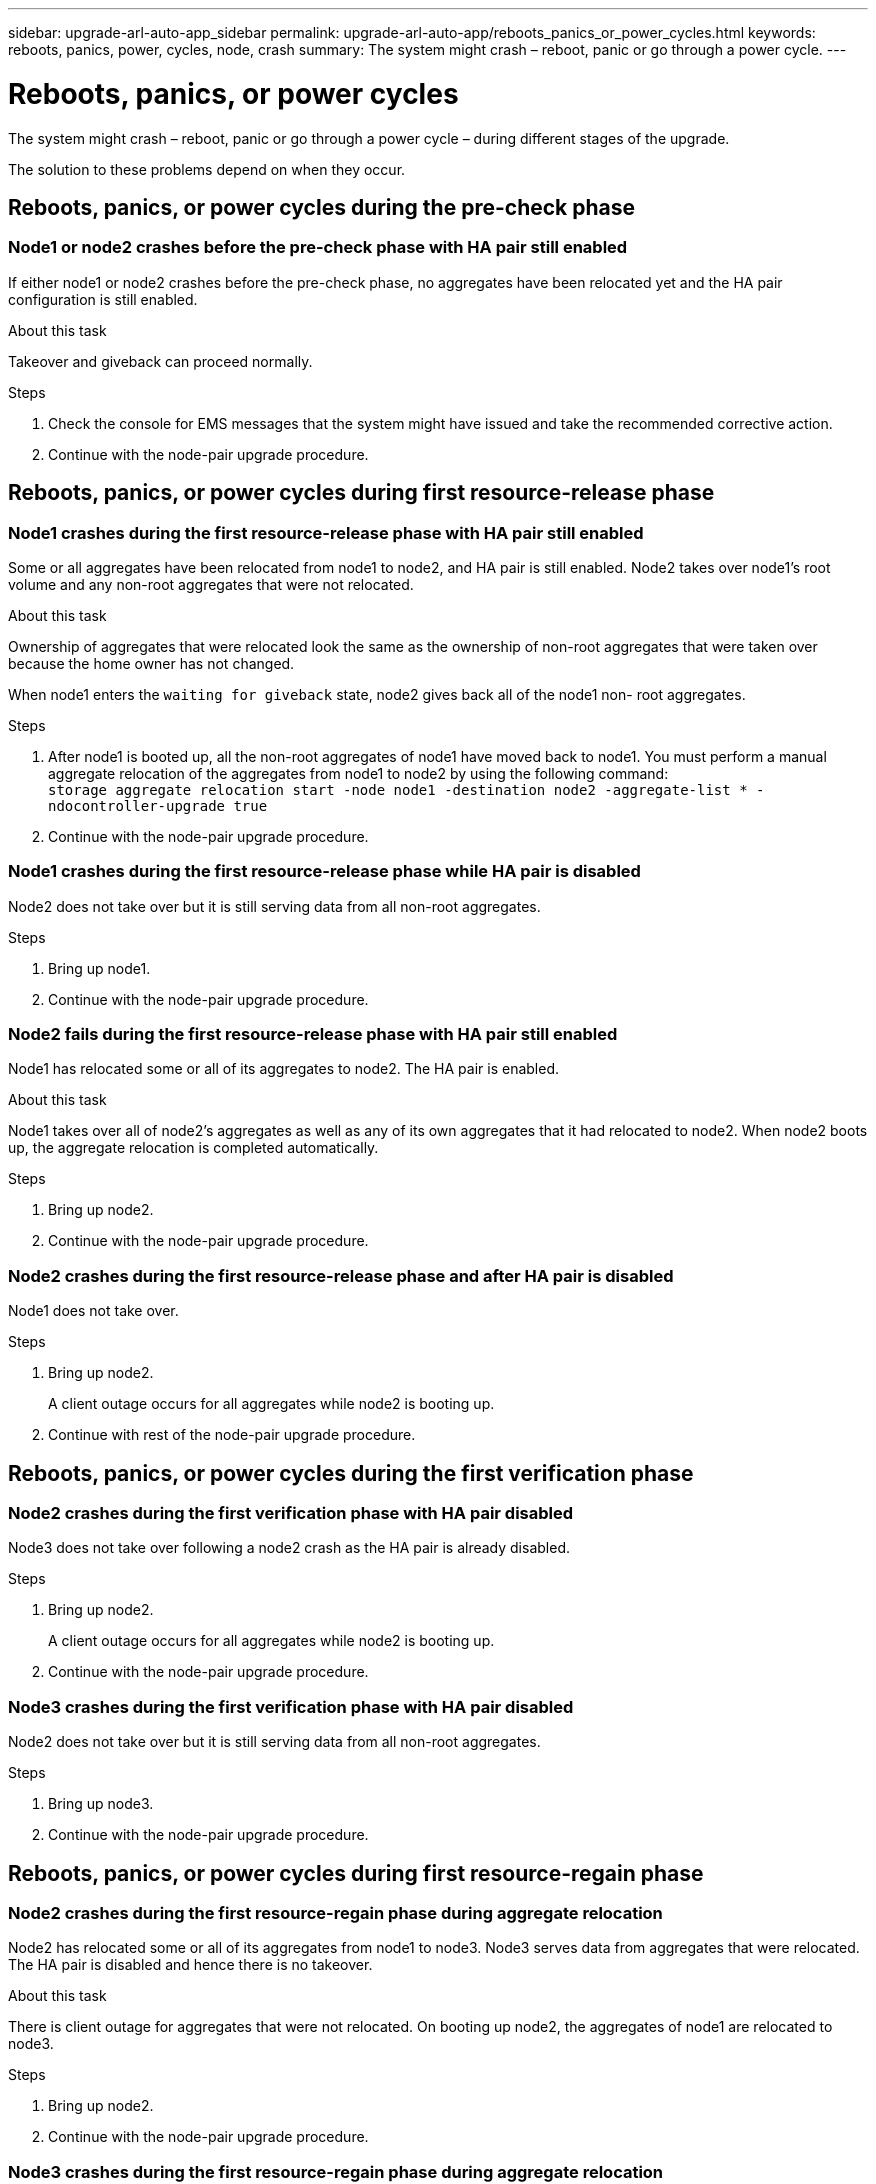 ---
sidebar: upgrade-arl-auto-app_sidebar
permalink: upgrade-arl-auto-app/reboots_panics_or_power_cycles.html
keywords: reboots, panics, power, cycles, node, crash
summary: The system might crash – reboot, panic or go through a power cycle.
---

= Reboots, panics, or power cycles
:hardbreaks:
:nofooter:
:icons: font
:linkattrs:
:imagesdir: ./media/

//
// This file was created with NDAC Version 2.0 (August 17, 2020)
//
// 2020-12-02 14:33:55.878081
//

[.lead]
The system might crash – reboot, panic or go through a power cycle – during different stages of the upgrade.

The solution to these problems depend on when they occur.

== Reboots, panics, or power cycles during the pre-check phase

=== Node1 or node2 crashes before the pre-check phase with HA pair still enabled

If either node1 or node2 crashes before the pre-check phase, no aggregates have been relocated yet and the HA pair configuration is still enabled.

.About this task

Takeover and giveback can proceed normally.

.Steps

. Check the console for EMS messages that the system might have issued and take the recommended corrective action.
. Continue with the node-pair upgrade procedure.

== Reboots, panics, or power cycles during first resource-release phase

=== Node1 crashes during the first resource-release phase with HA pair still enabled

Some or all aggregates have been relocated from node1 to node2, and HA pair is still enabled. Node2 takes over node1's root volume and any non-root aggregates that were not relocated.

.About this task

Ownership of aggregates that were relocated look the same as the ownership of non-root aggregates that were taken over because the home owner has not changed.

When node1 enters the `waiting for giveback` state, node2 gives back all of the node1 non- root aggregates.

.Steps

. After node1 is booted up, all the non-root aggregates of node1 have moved back to node1. You must perform a manual aggregate relocation of the aggregates from node1 to node2 by using the following command:
`storage aggregate relocation start -node node1 -destination node2 -aggregate-list * - ndocontroller-upgrade true`

. Continue with the node-pair upgrade procedure.

=== Node1 crashes during the first resource-release phase while HA pair is disabled

Node2 does not take over but it is still serving data from all non-root aggregates.

.Steps

. Bring up node1.
. Continue with the node-pair upgrade procedure.

=== Node2 fails during the first resource-release phase with HA pair still enabled

Node1 has relocated some or all of its aggregates to node2. The HA pair is enabled.

.About this task

Node1 takes over all of node2's aggregates as well as any of its own aggregates that it had relocated to node2. When node2 boots up, the aggregate relocation is completed automatically.

.Steps

. Bring up node2.
. Continue with the node-pair upgrade procedure.

=== Node2 crashes during the first resource-release phase and after HA pair is disabled

Node1 does not take over.

.Steps

. Bring up node2.
+
A client outage occurs for all aggregates while node2 is booting up.

. Continue with rest of the node-pair upgrade procedure.

== Reboots, panics, or power cycles during the first verification phase

=== Node2 crashes during the first verification phase with HA pair disabled

Node3 does not take over following a node2 crash as the HA pair is already disabled.

.Steps

. Bring up node2.
+
A client outage occurs for all aggregates while node2 is booting up.

. Continue with the node-pair upgrade procedure.

=== Node3 crashes during the first verification phase with HA pair disabled

Node2 does not take over but it is still serving data from all non-root aggregates.

.Steps

. Bring up node3.
. Continue with the node-pair upgrade procedure.

== Reboots, panics, or power cycles during first resource-regain phase

=== Node2 crashes during the first resource-regain phase during aggregate relocation

Node2 has relocated some or all of its aggregates from node1 to node3. Node3 serves data from aggregates that were relocated. The HA pair is disabled and hence there is no takeover.

.About this task

There is client outage for aggregates that were not relocated. On booting up node2, the aggregates of node1 are relocated to node3.

.Steps

. Bring up node2.
. Continue with the node-pair upgrade procedure.

=== Node3 crashes during the first resource-regain phase during aggregate relocation

If node3 crashes while node2 is relocating aggregates to node3, the task continues after node3 boots up.

.About this task

Node2 continues to serve remaining aggregates, but aggregates that were already relocated to node3 encounter client outage while node3 is booting up.

.Steps

. Bring up node3.
. Continue with the controller upgrade.

== Reboots, panics, or power cycles during post-check phase

=== Node2 or node3 crashes during the post-check phase

The HA pair is disabled hence this is no takeover. There is a client outage for aggregates belonging to the node that rebooted.

.Steps

. Bring up the node.
. Continue with the node-pair upgrade procedure.

== Reboots, panics, or power cycles during second resource-release phase

=== Node3 crashes during the second resource-release phase

If node3 crashes while node2 is relocating aggregates, the task continues after node3 boots up.

.About this task

Node2 continues to serve remaining aggregates but aggregates that were already relocated to node3 and node3's own aggregates encounter client outages while node3 is booting.

.Steps

. Bring up node3.
. Continue with the controller upgrade procedure.

=== Node2 crashes during the second resource-release phase

If node2 crashes during aggregate relocation, node2 is not taken over.

.About this task

Node3 continues to serve the aggregates that have been relocated,  but the aggregates owned by node2 encounter client outages.

.Steps

. Bring up node2.
. Continue with the controller upgrade procedure.

== Reboots, panics, or power cycles during the second verification phase

==== Node3 crashes during the second verification phase

If node3 crashes during this phase, takeover does not happen because the HA pair is already disabled.

.About this task

There is a client outage for all aggregates until node3 reboots.

.Steps

. Bring up node3.
. Continue with the node-pair upgrade procedure.

=== Node4 crashes during the second verification phase

If node4 crashes during this phase, takeover does not happen. Node3 serves data from the aggregates.

.About this task

There is an outage for non-root aggregates that were already relocated until node4 reboots.

.Steps

. Bring up node4.
. Continue with the node-pair upgrade procedure.
